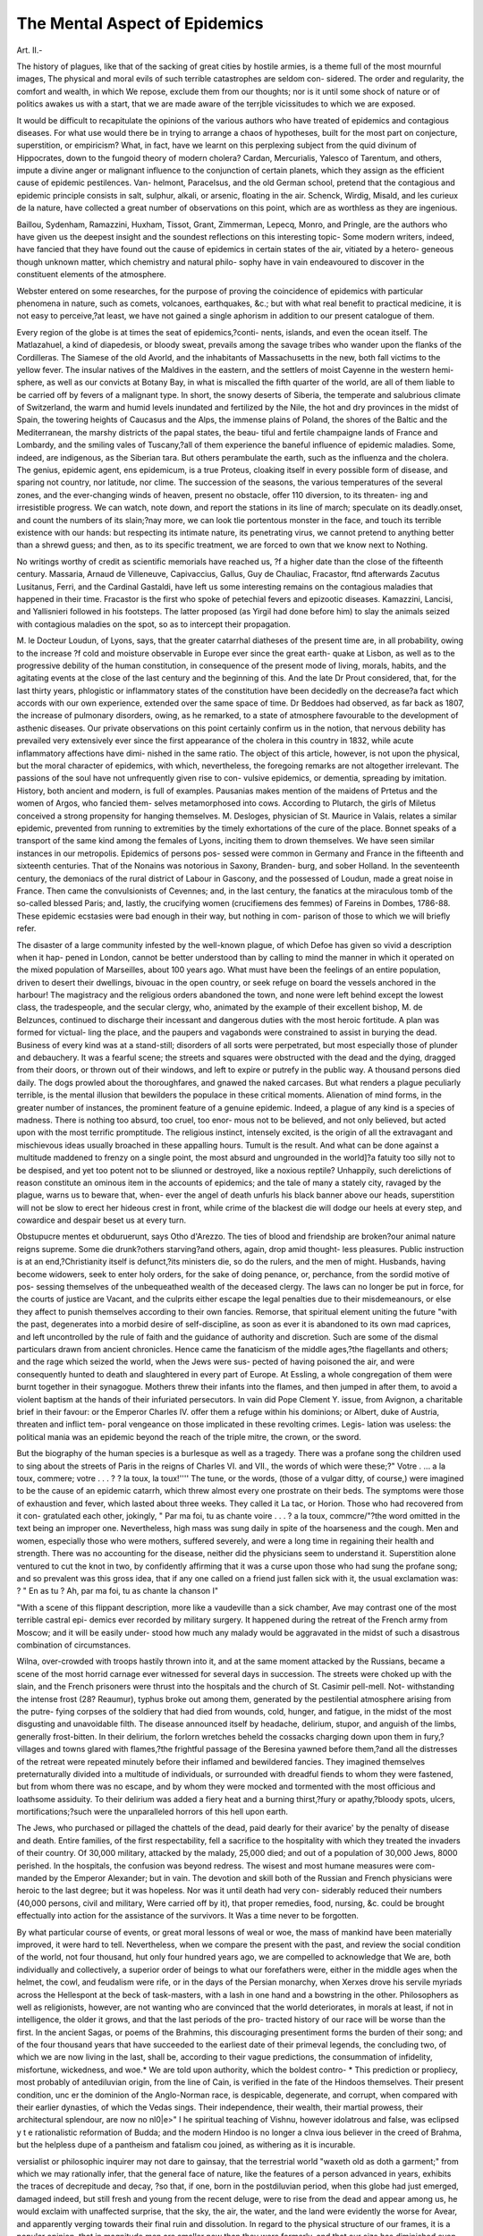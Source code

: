 The Mental Aspect of Epidemics
===============================

Art. II.-

The history of plagues, like that of the sacking of great cities by
hostile armies, is a theme full of the most mournful images, The
physical and moral evils of such terrible catastrophes are seldom con-
sidered. The order and regularity, the comfort and wealth, in which
We repose, exclude them from our thoughts; nor is it until some shock
of nature or of politics awakes us with a start, that we are made aware
of the terrjble vicissitudes to which we are exposed.

It would be difficult to recapitulate the opinions of the various
authors who have treated of epidemics and contagious diseases. For
what use would there be in trying to arrange a chaos of hypotheses,
built for the most part on conjecture, superstition, or empiricism?
What, in fact, have we learnt on this perplexing subject from the quid
divinum of Hippocrates, down to the fungoid theory of modern cholera?
Cardan, Mercurialis, Yalesco of Tarentum, and others, impute a divine
anger or malignant influence to the conjunction of certain planets,
which they assign as the efficient cause of epidemic pestilences. Van-
helmont, Paracelsus, and the old German school, pretend that the
contagious and epidemic principle consists in salt, sulphur, alkali, or
arsenic, floating in the air. Schenck, Wirdig, Misald, and les curieux
de la nature, have collected a great number of observations on this
point, which are as worthless as they are ingenious.

Baillou, Sydenham, Ramazzini, Huxham, Tissot, Grant, Zimmerman,
Lepecq, Monro, and Pringle, are the authors who have given us the
deepest insight and the soundest reflections on this interesting topic-
Some modern writers, indeed, have fancied that they have found out
the cause of epidemics in certain states of the air, vitiated by a hetero-
geneous though unknown matter, which chemistry and natural philo-
sophy have in vain endeavoured to discover in the constituent elements
of the atmosphere.

Webster entered on some researches, for the purpose of proving the
coincidence of epidemics with particular phenomena in nature, such as
comets, volcanoes, earthquakes, &c.; but with what real benefit to
practical medicine, it is not easy to perceive,?at least, we have not
gained a single aphorism in addition to our present catalogue of
them.

Every region of the globe is at times the seat of epidemics,?conti-
nents, islands, and even the ocean itself. The Matlazahuel, a kind of
diapedesis, or bloody sweat, prevails among the savage tribes who
wander upon the flanks of the Cordilleras. The Siamese of the old
Avorld, and the inhabitants of Massachusetts in the new, both fall
victims to the yellow fever. The insular natives of the Maldives in
the eastern, and the settlers of moist Cayenne in the western hemi-
sphere, as well as our convicts at Botany Bay, in what is miscalled the
fifth quarter of the world, are all of them liable to be carried off by
fevers of a malignant type. In short, the snowy deserts of Siberia,
the temperate and salubrious climate of Switzerland, the warm and
humid levels inundated and fertilized by the Nile, the hot and dry
provinces in the midst of Spain, the towering heights of Caucasus and
the Alps, the immense plains of Poland, the shores of the Baltic and
the Mediterranean, the marshy districts of the papal states, the beau-
tiful and fertile champaigne lands of France and Lombardy, and the
smiling vales of Tuscany,?all of them experience the baneful influence
of epidemic maladies. Some, indeed, are indigenous, as the Siberian
tara. But others perambulate the earth, such as the influenza and
the cholera. The genius, epidemic agent, ens epidemicum, is a true
Proteus, cloaking itself in every possible form of disease, and sparing
not country, nor latitude, nor clime. The succession of the seasons,
the various temperatures of the several zones, and the ever-changing
winds of heaven, present no obstacle, offer 110 diversion, to its threaten-
ing and irresistible progress. We can watch, note down, and report
the stations in its line of march; speculate on its deadly.onset, and
count the numbers of its slain;?nay more, we can look tlie portentous
monster in the face, and touch its terrible existence with our hands:
but respecting its intimate nature, its penetrating virus, we cannot
pretend to anything better than a shrewd guess; and then, as to its
specific treatment, we are forced to own that we know next to
Nothing.

No writings worthy of credit as scientific memorials have reached us,
?f a higher date than the close of the fifteenth century. Massaria,
Arnaud de Villeneuve, Capivaccius, Gallus, Guy de Chauliac, Fracastor,
ftnd afterwards Zacutus Lusitanus, Ferri, and the Cardinal Gastaldi,
have left us some interesting remains on the contagious maladies that
happened in their time. Fracastor is the first who spoke of petechial
fevers and epizootic diseases. Kamazzini, Lancisi, and Yallisnieri
followed in his footsteps. The latter proposed (as Yirgil had done
before him) to slay the animals seized with contagious maladies on the
spot, so as to intercept their propagation.

M. le Docteur Loudun, of Lyons, says, that the greater catarrhal
diatheses of the present time are, in all probability, owing to the increase
?f cold and moisture observable in Europe ever since the great earth-
quake at Lisbon, as well as to the progressive debility of the human
constitution, in consequence of the present mode of living, morals,
habits, and the agitating events at the close of the last century and the
beginning of this. And the late Dr Prout considered, that, for the last
thirty years, phlogistic or inflammatory states of the constitution have
been decidedly on the decrease?a fact which accords with our own
experience, extended over the same space of time. Dr Beddoes had
observed, as far back as 1807, the increase of pulmonary disorders,
owing, as he remarked, to a state of atmosphere favourable to the
development of asthenic diseases. Our private observations on this
point certainly confirm us in the notion, that nervous debility has
prevailed very extensively ever since the first appearance of the cholera
in this country in 1832, while acute inflammatory affections have dimi-
nished in the same ratio. The object of this article, however, is not
upon the physical, but the moral character of epidemics, with which,
nevertheless, the foregoing remarks are not altogether irrelevant.
The passions of the soul have not unfrequently given rise to con-
vulsive epidemics, or dementia, spreading by imitation. History, both
ancient and modern, is full of examples. Pausanias makes mention of
the maidens of Prtetus and the women of Argos, who fancied them-
selves metamorphosed into cows. According to Plutarch, the girls of
Miletus conceived a strong propensity for hanging themselves. M.
Desloges, physician of St. Maurice in Valais, relates a similar epidemic,
prevented from running to extremities by the timely exhortations of
the cure of the place. Bonnet speaks of a transport of the same kind
among the females of Lyons, inciting them to drown themselves. We
have seen similar instances in our metropolis. Epidemics of persons pos-
sessed were common in Germany and France in the fifteenth and sixteenth
centuries. That of the Nonains was notorious in Saxony, Branden-
burg, and sober Holland. In the seventeenth century, the demoniacs
of the rural district of Labour in Gascony, and the possessed of Loudun,
made a great noise in France. Then came the convulsionists of
Cevennes; and, in the last century, the fanatics at the miraculous
tomb of the so-called blessed Paris; and, lastly, the crucifying women
(crucifiemens des femmes) of Fareins in Dombes, 1786-88. These
epidemic ecstasies were bad enough in their way, but nothing in com-
parison of those to which we will briefly refer.

The disaster of a large community infested by the well-known
plague, of which Defoe has given so vivid a description when it hap-
pened in London, cannot be better understood than by calling to mind
the manner in which it operated on the mixed population of Marseilles,
about 100 years ago. What must have been the feelings of an entire
population, driven to desert their dwellings, bivouac in the open
country, or seek refuge on board the vessels anchored in the harbour!
The magistracy and the religious orders abandoned the town, and none
were left behind except the lowest class, the tradespeople, and the
secular clergy, who, animated by the example of their excellent bishop,
M. de Belzunces, continued to discharge their incessant and dangerous
duties with the most heroic fortitude. A plan was formed for victual-
ling the place, and the paupers and vagabonds were constrained to
assist in burying the dead. Business of every kind was at a stand-still;
disorders of all sorts were perpetrated, but most especially those of
plunder and debauchery. It was a fearful scene; the streets and
squares were obstructed with the dead and the dying, dragged from
their doors, or thrown out of their windows, and left to expire or
putrefy in the public way. A thousand persons died daily. The dogs
prowled about the thoroughfares, and gnawed the naked carcases.
But what renders a plague peculiarly terrible, is the mental illusion
that bewilders the populace in these critical moments. Alienation
of mind forms, in the greater number of instances, the prominent
feature of a genuine epidemic. Indeed, a plague of any kind is a
species of madness. There is nothing too absurd, too cruel, too enor-
mous not to be believed, and not only believed, but acted upon with the
most terrific promptitude. The religious instinct, intensely excited, is
the origin of all the extravagant and mischievous ideas usually broached
in these appalling hours. Tumult is the result. And what can be done
against a multitude maddened to frenzy on a single point, the most
absurd and ungrounded in the world]?a fatuity too silly not to be
despised, and yet too potent not to be sliunned or destroyed, like
a noxious reptile? Unhappily, such derelictions of reason constitute
an ominous item in the accounts of epidemics; and the tale of many
a stately city, ravaged by the plague, warns us to beware that, when-
ever the angel of death unfurls his black banner above our heads,
superstition will not be slow to erect her hideous crest in front, while
crime of the blackest die will dodge our heels at every step, and
cowardice and despair beset us at every turn.

Obstupucre mentes et obduruerunt, says Otho d'Arezzo. The ties
of blood and friendship are broken?our animal nature reigns supreme.
Some die drunk?others starving?and others, again, drop amid thought-
less pleasures. Public instruction is at an end,?Christianity itself is
defunct,?its ministers die, so do the rulers, and the men of might.
Husbands, having become widowers, seek to enter holy orders, for the
sake of doing penance, or, perchance, from the sordid motive of pos-
sessing themselves of the unbequeathed wealth of the deceased clergy.
The laws can no longer be put in force, for the courts of justice are
Vacant, and the culprits either escape the legal penalties due to their
misdemeanours, or else they affect to punish themselves according to
their own fancies. Remorse, that spiritual element uniting the future
"with the past, degenerates into a morbid desire of self-discipline, as soon
as ever it is abandoned to its own mad caprices, and left uncontrolled
by the rule of faith and the guidance of authority and discretion. Such
are some of the dismal particulars drawn from ancient chronicles.
Hence came the fanaticism of the middle ages,?the flagellants and
others; and the rage which seized the world, when the Jews were sus-
pected of having poisoned the air, and were consequently hunted to
death and slaughtered in every part of Europe. At Essling, a whole
congregation of them were burnt together in their synagogue. Mothers
threw their infants into the flames, and then jumped in after them, to
avoid a violent baptism at the hands of their infuriated persecutors. In
vain did Pope Clement Y. issue, from Avignon, a charitable brief in
their favour: or the Emperor Charles IV. offer them a refuge within
his dominions; or Albert, duke of Austria, threaten and inflict tem-
poral vengeance on those implicated in these revolting crimes. Legis-
lation was useless: the political mania was an epidemic beyond the
reach of the triple mitre, the crown, or the sword.

But the biography of the human species is a burlesque as well as a
tragedy. There was a profane song the children used to sing about the
streets of Paris in the reigns of Charles VI. and VII., the words of
which were these;?" Votre . ... a la toux, commere; votre . . . ? ?
la toux, la toux!'''' The tune, or the words, (those of a vulgar ditty, of
course,) were imagined to be the cause of an epidemic catarrh, which
threw almost every one prostrate on their beds. The symptoms were
those of exhaustion and fever, which lasted about three weeks. They
called it La tac, or Horion. Those who had recovered from it con-
gratulated each other, jokingly, " Par ma foi, tu as chante voire . . . ? a
la toux, commcre/"?the word omitted in the text being an improper
one. Nevertheless, high mass was sung daily in spite of the hoarseness
and the cough. Men and women, especially those who were mothers,
suffered severely, and were a long time in regaining their health and
strength. There was no accounting for the disease, neither did the
physicians seem to understand it. Superstition alone ventured to cut
the knot in two, by confidently affirming that it was a curse upon those
who had sung the profane song; and so prevalent was this gross idea,
that if any one called on a friend just fallen sick with it, the usual
exclamation was: ? " En as tu ? Ah, par ma foi, tu as chante la
chanson I"

"With a scene of this flippant description, more like a vaudeville than
a sick chamber, Ave may contrast one of the most terrible castral epi-
demics ever recorded by military surgery. It happened during the
retreat of the French army from Moscow; and it will be easily under-
stood how much any malady would be aggravated in the midst of such
a disastrous combination of circumstances.

Wilna, over-crowded with troops hastily thrown into it, and at the
same moment attacked by the Russians, became a scene of the most
horrid carnage ever witnessed for several days in succession. The
streets were choked up with the slain, and the French prisoners were
thrust into the hospitals and the church of St. Casimir pell-mell. Not-
withstanding the intense frost (28? Reaumur), typhus broke out among
them, generated by the pestilential atmosphere arising from the putre-
fying corpses of the soldiery that had died from wounds, cold, hunger,
and fatigue, in the midst of the most disgusting and unavoidable filth.
The disease announced itself by headache, delirium, stupor, and anguish
of the limbs, generally frost-bitten. In their delirium, the forlorn
wretches beheld the cossacks charging down upon them in fury,?
villages and towns glared with flames,?the frightful passage of the
Beresina yawned before them,?and all the distresses of the retreat
were repeated minutely before their inflamed and bewildered fancies.
They imagined themselves preternaturally divided into a multitude of
individuals, or surrounded with dreadful fiends to whom they were
fastened, but from whom there was no escape, and by whom they were
mocked and tormented with the most officious and loathsome assiduity.
To their delirium was added a fiery heat and a burning thirst,?fury or
apathy,?bloody spots, ulcers, mortifications;?such were the unparalleled
horrors of this hell upon earth.

The Jews, who purchased or pillaged the chattels of the dead, paid
dearly for their avarice' by the penalty of disease and death. Entire
families, of the first respectability, fell a sacrifice to the hospitality with
which they treated the invaders of their country. Of 30,000 military,
attacked by the malady, 25,000 died; and out of a population of
30,000 Jews, 8000 perished. In the hospitals, the confusion was
beyond redress. The wisest and most humane measures were com-
manded by the Emperor Alexander; but in vain. The devotion and
skill both of the Russian and French physicians were heroic to the last
degree; but it was hopeless. Nor was it until death had very con-
siderably reduced their numbers (40,000 persons, civil and military,
Were carried off by it), that proper remedies, food, nursing, &c. could
be brought effectually into action for the assistance of the survivors. It
Was a time never to be forgotten.

By what particular course of events, or great moral lessons of weal
or woe, the mass of mankind have been materially improved, it were
hard to tell. Nevertheless, when we compare the present with the
past, and review the social condition of the world, not four thousand,
hut only four hundred years ago, we are compelled to acknowledge that
We are, both individually and collectively, a superior order of beings to
what our forefathers were, either in the middle ages when the helmet,
the cowl, and feudalism were rife, or in the days of the Persian
monarchy, when Xerxes drove his servile myriads across the Hellespont
at the beck of task-masters, with a lash in one hand and a bowstring in
the other. Philosophers as well as religionists, however, are not wanting
who are convinced that the world deteriorates, in morals at least, if not
in intelligence, the older it grows, and that the last periods of the pro-
tracted history of our race will be worse than the first. In the ancient
Sagas, or poems of the Brahmins, this discouraging presentiment forms
the burden of their song; and of the four thousand years that have
succeeded to the earliest date of their primeval legends, the concluding
two, of which we are now living in the last, shall be, according to their
vague predictions, the consummation of infidelity, misfortune, wickedness,
and woe.* We are told upon authority, which the boldest contro-
* This prediction or propliecy, most probably of antediluvian origin, from the line of
Cain, is verified in the fate of the Hindoos themselves. Their present condition, unc er
the dominion of the Anglo-Norman race, is despicable, degenerate, and corrupt, when
compared with their earlier dynasties, of which the Vedas sings. Their independence,
their wealth, their martial prowess, their architectural splendour, are now no nl0|e>"
I he spiritual teaching of Vishnu, however idolatrous and false, was eclipsed y t e
rationalistic reformation of Budda; and the modern Hindoo is no longer a clnva ious
believer in the creed of Brahma, but the helpless dupe of a pantheism and fatalism cou
joined, as withering as it is incurable.

versialist or philosophic inquirer may not dare to gainsay, that the
terrestrial world "waxeth old as doth a garment;" from which we may
rationally infer, that the general face of nature, like the features of a
person advanced in years, exhibits the traces of decrepitude and decay,
?so that, if one, born in the postdiluvian period, when this globe had
just emerged, damaged indeed, but still fresh and young from the
recent deluge, were to rise from the dead and appear among us, he
would exclaim with unaffected surprise, that the sky, the air, the water,
and the land were evidently the worse for Avear, and apparently verging
towards their final ruin and dissolution. In regard to the physical
structure of our frames, it is a popular opinion, that in magnitude men
are smaller now than they were formerly, and that our size has
diminished even during the comparatively brief interval of the Christian
dispensation; but that previously, men not only lived longer than they
do at present, but that they were actually of much larger growth than
ourselves; in short, that " there were giants in those days." It is
the concurrent notion of the moderns, however, who have applied them-
selves to the investigation of this curious question, that our anatomical
structure was originally cast in the same mould, and fashioned in the
same proportions, both relatively and absolutely, as it still continues to
be demonstrated in our dissecting-rooms and museums, and that this
permanent fixedness of construction would appear to be attested by such
human remains as have been discovered from time to time. It must
be owned, indeed, that such remains are few and scanty, and that they
scarcely ever exceed the date of a very modern antiquity.

This question was agitated in the early periods of learning, and the
prevailing notion then was, that the primitive inhabitants of the earth
-were of larger growth than the later. Thus, St. Augustine, in his work
J)e Civitate Dei, Lib. xv., c. 9, says, that the incredulous refused to
believe that the stature of men, before the flood, exceeded that of those
in his day, a.d. 427. Frequently he continues, from ancient tombs,
whose contents have been laid bare by floods, violence, or time, I myself
have beheld gigantic bones purposely exhumed, or exposed to light by
chance.

Pliny considered (he adds) that, as time went on, mankind
diminished in the same degree?the procreative powers of nature
becoming exhausted. And the complaints vented by Homer, of the
degeneracy of men subsequent to the siege of Troy, may be regarded,
not so much as a poetic licence as an historic hint of some value from
so accurate an observer as the author of the " Iliad" evidently was.
Virgil, likewise, in his striking passage of the field Pharsalia, mentions
the ossa grandia sepulchri, not as a pleasing fiction, but as a matter of
fact with which his readers were well acquainted.* At all events, such
testimonies prove a train of thought with which the world was already
familiar. It has been objected that the bones mentioned by St. Augus-
tine were merely the fossil remains of animals now extinct] but St.
Augustine expressly says, sepulchra convincunt; nor was it likely
that so keen, practised, and experienced an intellect, as that of the
Bishop of Hippo's, could have been deceived in this particular. Moreover,
let any one dispassionately examine the monumental remains lately
collected and brought to Europe from Nineveh by Mr. Layard, and he
must be convinced that they represent a race of men who, in their
animal formation and propensities, were manifestly far superior to the
average character of men in the present state of society.

Be this as it may, Ave cannot but conclude that, however much our
bodies may have degenerated in lapse of time, our minds have, on the
contrary, become more enlightened by the experience of ages. The
banner in which the epidemic that visited us in 1849 was met and
submitted to, is a decisive proof of this, and shows that the mental
capacity and docility of the masses of mankind are very materia y
exalted in the scale of moral beings. Our Transatlantic brethren, t ie
Americans of the United States, surpassed us, we must own, in t is
respect. No superstitious propensities were evinced on either sic e o
the ocean?no fatal delusions, instigating the populace to public ou -
breaks of a terrifying nature ?no disabling panics ? no shameless
libertinism,?nay, no profane outcry, or brutish infidelity. But every
thing was conducted with the most perfect self-possession?soberly,
humanely, and discreetly. The best means, suggested by the best
reason and knowledge, as far as they went, were listened to, adopted,
and resolutely put into practice; while the heartfelt piety of the people
was exhibited by the whole nation willingly relinquishing their temporal
* In one of tho?e delightful passages witli which the author of the Decline and Fall oc-
casionally treats his reader, there is an allusion similar to tint of Virgil's quoted above :
"From the first hour of the memorable twenty-ninth of May, disorder and rapine prevai e
in Constantinople, till the eighth hour of the same day, when the sultan himseii
passed in triumph through the gate of St. Romanus. He was attended by is vizier? ,
bashaws, and guards, each of whom (says a Byzantine historian) was ro us
Hercules, dextrous as Apollo, and equal in battle to any ten of the race o 01 in y
mortals."?On the same day, the muezzin proclaimed the name of God and the prop
from the most lofty turret; and the altar, before which the last of the Caesars a
lately bent in prayer, was now the high place of a Turkish mosque. As tie SU?i:s.
Wandered through the desolate mansion of the great Constantine, lie muttere a
tich of Persian poetry: "The spider has wove his web in the imperia pa ac?'
the owl hath sung her watch song in the towers of Afrasiab." The sac ing o
stantinople was the closing scene in the downfall of the Roman empire i:<rf,sed
appalling and stupendous event recorded in history. Greek literature was gge
throughout Europe; Laura and Petrarch appeared upon the stage , ie raiddle
opened a way to " the wealth of Ormus and of Ind;" and the asceticism o
ages disappeared, perhaps for ever.

concerns, and calmly offering up their petitions to Almighty God, on a
solemn day, unanimously appointed by themselves for that purpose,
with prayer and fasting. It is an historical fact: and, with the exception
of the Ninevites, who repented in sack-cloth and ashes at the preaching
of Jonah, we are not aware of any other instance on record in which a
mighty empire demeaned itself in the same sublime, dignified, patient,
and heroic attitude of attrition.

On a former occasion, under somewhat similar circumstances, more
than two thousand years ago, when the plague depopulated Athens,
fine examples of filial piety and generous friendship were at first dis-
played; but as the consequences were almost always fatal to the chil-
dren and friends, they were but rarely repeated afterwards. Then the
fondest ties were broken; the eyes about to close for ever, beheld on
all sides nothing but the most profound solitude, and death no longer
produced even a tear. This callous insensibility gave rise to unbridled
licentiousness; the most splendid fortunes were left a prey to inex-
perienced relatives, strangers, or the populace; and the survivors, ima-
gining they had but a short time to live, felt themselves justified in
passing their remaining moments in the midst of pleasure.

An ungovernable imprudence of this description stigmatizes most of
the fatal epidemics related in the histories of nations. A tone of mind,
sufficiently composed and energetic to meet the emergency without
alarm, is the only one that affords a chance of success in combating
the malady; but it implies a mental cultivation of a very high and
venerable order?such, indeed, as has rarely been met with, except in
the later epochs of the Christian era. A remarkable instance of this
sort presented itself at Nola, in the kingdom of Naples, 1815.
Upon the first intelligence of its having broken out among them,
measures were instantly adopted for its extinction. The city was sur-
rounded by two ditches, six feet wide and deep: the first was sixty feet
beyond the houses, and the second thirty feet beyond the first. A body
of troops guarded the entrances, the sentries being posted within sight
of each other, and lighted at night by fires. There was a drawbridge
to each entrance. It was death to pass, or communicate with, the
guards. A hospital was established within the city, with a proper staff
of officers, nurses, etc., habited in toile ciree, a mask, gloves, and wooden
sandals. They used iron pincers for handing everything to the sick,
and carefully abstained from contact. They oiled their hands, lived
well, drank wine, and attended to their digestion. The foul linen,
rerifoved by pincers, was immersed in acidulated water, and offensive
matters were instantly removed or burnt. Nitrous fumigations were
used in the morning, and every evening the floors Avere sprinkled with
an antiseptic fluid. The corpses were never touched except with the
pincers, and were buried in quicklime without delay. Suspected parties
were separated in a hospital of observation, from whence, if they showed
infection, they were removed to the hospital-in-chief. Infected localities
"were surrounded with a barrier, and their respectable residents held in
rigid quarantine. Parties of pleasure were interdicted; the churches
closed; hotels, taverns, ?tc., shut up, under the severest penalties,
domesticated animals were destroyed; and the butchers were not per-
mitted to slaughter their cattle within the city, nor to bring in their
bides and offal. Contagious substances were burnt; the concealment
of them being a crime punishable by martial law. The entire city was
divided into sections, placed under committees; and all the inhabitants
had to present themselves at their windows twice daily, and to quote
and deliver up their sick. The committees acted as commissariats.
The local reports, returned to head-quarters, were submitted to the
closest scrutiny and deliberation. In six months the town was clear of
disease; but a triple quarantine was persisted in for three months
longer. 950 persons Avere attacked, 728 died.

By a diligent investigation of the circumstances of the case, an epi-
demic, however malignant, could scarcely withstand the sanatory mea-
sures of the present age. It requires the co-operation of the civil,
military, and medical authorities, united in a police force, and acting
together with firmness, severity, and agreement; without which, their
allied efforts will be useless. The separation of the infected, the
appointment of proper hospitals, the burning of the dead, the destruc-
tion of contagious articles by fire, daily fumigations and " swabbings"
(to use a nautical phrase), killing the domestic animals?e.g., dogs, cats,
hirds, <tc.?inquisitorial visits, and an extensive commissariat, are the
chief points to be carried into execution by a sanitary police. And the
more vigorously such measures are enforced at first, the shorter will
be the time of their disagreeable continuance.

Such a systematic plan for arresting the progress of disease does not
appear to have been thought of by the ancients. Hippocrates is said
to have stayed a plague at Athens and at Phocis, but we have no parti-
culars of it, and most critics regard it as apocryphal. Judging from
his " Epidemics," Ave may conclude that he knew but little about the
matter. He excels in his prognostics and descriptions, but his practice
is generally puerile, and sometimes ridiculous.

Before we part from our reader, let us ascend this flight of steps, and
from the lofty battlements of history look down upon the deep-worn
channel of ages. In the reign of Tarquin II. a plague raged at Home,
which made him send his two sons to Delphi.

- During the contest respecting the fixed laws proposed by Arsa, the
city was alarmed by violent earthquakes and fiery exhalations in the
air. These natural phenomena were regarded as the forerunners of
calamity. Superstition fanned the fears of the populace. A thousand
optical delusions were imagined or seen, and supernatural voices fancied
or heard in the night. Livy and Dionysius report that it rained raw
flesh, and that birds of prey caught it piecemeal while falling, like
snow,?probably aerolites or meteors. No particular plague broke out
in consequence of these presages; but the state of the public mind was
itself the plague.

Upon the reduction of Veii, the victory which procured such glorious
popularity to the plebeian military tribunes, a pestilence broke out in
the depth of winter. Its rise may be traced to the troops, who had
suffered severely from the cold during the operations of the siege. On
their return in triumph, the weather suddenly changed from extreme
cold to oppressive heat. Dissipation generally characterizes a vic-
torious army; malaria was rife ; and the mortality was great among
men and cattle. The effect on men's minds was anything but that of
horror and despair, the disease caught them in a moment of success
and exultation. The sybilline books being consulted, the duumvirs
discovered an expiation as novel as it was harmless and cheerful, the
Lectisternium. The statues of Apollo, Latona, Diana, Hercules, Mer-
cury, and Neptune were taken down from their niches, and laid on
three beds placed about a table, on which magnificent repasts were
served up to those deities for eight days together. Private families
imitated these public ceremonies. Every one kept open house for
friends, strangers, and even enemies. Actions at law, animosities, etc.
were suspended; prisoners were released from their chains and forced
to join in the entertainments. Rejoicing Avas the order of the day;
nor were the prisons opened again until the festival was over.

A pestilence arose (364 B.C.) without any apparent cause. The
seasons were regular. The winter had not been too dry, neither had
heat succeeded to cold unexpectedly. The summer was not damp, nor
the vegetation sickly, nor had the Calabrian winds prevailed. All
ranks were swept away?Camillus among the rest. It is probable that
some meteoric agency was at work; for, two years afterwards, that
chasm opened in the midst of the Forum, into which the young Curtius
leaped. The gulf closed again; but the people threw loads of earth
and rubbish into it, along with the corn, fruit, and other oblations for
the gods. Fifty years after, during a triumphal procession, on account
of the defeat of the Samnites, the city was again visited by a plague.
The triumph of Fabius was interrupted by funerals, and the plaudits
of the populace were mingled with lamentations for the dying or dead.
Prodigies were in abundance?there were evil prognostics of all sorts?
in short, a panic. Blood, honey, and milk had been seen to flow from
the altar of Jupiter; and one phenomenon is recorded not unlike that
?f recent date?namely, that it rained earth, in the same manner as it
was said to have rained soot in some part of Ireland, during the Asiatic
cholera, in 1849. This black rain still remains to be accounted for.
Was it the result of volcanic eruption1? for after the eruption of a
Volcano in Nicarigua, 1835, ashes fell and darkened the day in Jamaica}
600 miles distant, and the same is related of Byzantium from the first
eruption of Vesuvius.* Exactly thirty years later, another most
dreadful plague fell upon the mistress of the world. The sybilline
hooks implied that it was the result of some secret crimes. The sus-
picions of the crowd were awakened, and a vestal would have been
sacrificed to their fury, had she not anticipated her fate by putting an
e^d to her own existence. This popular outbreak reminds us of a
similar one at Moscow, on the first appearance of cholera in that city,
?when the mob broke open the hospitals, killed or wounded some of the
medical officers, and were at last dispersed by an armed force.
During the reign of the Emperor Maximin, the empire was afflicted
"With every evil?a drought, a famine, a carbunculous plague, followed
hy blindness. Bread was excessively dear?the deaths beyond number.
The rich pawned their possessions for food, and were at last reduced
to nothing. Ladies of quality begged from door to door, in splendid
apparel, but with downcast looks. Others tottered along like spectres,
till they dropped by the wayside, crying out for food. Those Avho had
wherewithal to give, refused to do so, fearing lest they themselves
should be reduced to a like necessity. The public ways were strewed
with corpses, which the dogs preyed upon; and the survivors killed the
dogs, lest the infuriated animals should turn upon the living and attack
them. The pest directed its ravages chiefly among the higher classes.
Whole families perished at once and were buried together; and the
pagans declared that the only charitable persons were the Christians.
In another plague, fifty years later, in Nicomedia, there was an
earthquake?buildings were overthrown, and a conflagration arose from
their ruins. The bishops were assembled in council, at the same time.
* St. Augustine, J)e Civ. Dei, lib. iii. c. 31, mentions the rain of earth or chalk,?
true stones, not hail,?as a phenomenon well-known to his readers. From an erup-
tion of Etna, he says, the waters of the Mediterranean became so warm as to melt
the pitch on the bottoms of ships. In Sicily, such a quantity of ashes fell, that the
houses were covered with them, and broke down under their weight. This was at
Catana. There was also a flight of locusts from Africa, which fell into the sea, and
were washed up in such quantities on the shore that a pestilence arose from them in
the kingdom of Masinissa. He says, that at Utica, out of 30,000 soldiers, only ten
survived, c. 23. He mentions an epedemic madness among dogs, horses, asses, and
oxen. The City of God is generally disregarded as nothing more than an elaborate
religious disquisition; but it is, in truth, the best comment on Koman history extant.
There is a French translation by Moreau, printed, Paris, 1845; but the Latin is pleasanter
than the French.?Latin edit. torn, ii., Cologne, 1851.

A Persian ascetic, to wliom miraculous powers were ascribed, and who
had once been master of the lions under the Emperor, learnt by revela-
tion or report, that the city, which he seldom condescended to visit,
was being devastated beneath him by the plague, for he lived alone in
a lofty turret in the citadel of Nicomedia. After one of the shocks of
the earthquake, he was found dead in an attitude of prayer; and the
plague ceased.

Palestine was convulsed by an earthquake, 419 a.d. A cloud rested
on the Mount of Olives, and a supernatural figure, real or imaginary,
appeared in it. The pagans beheld their clothes covered with glittering
crosses, or what they mistook for such. The year before, there had
been an eclipse of the sun, and the stars were visible at noon-day,
followed by a drought, sickness, and a mortality among men and cattle.
A luminous meteor was visible in the sky throughout the summer, and
a strange fire fell upon earth, and was swept into the ocean by a hur-
ricane. There was a panic, and the end of the world was supposed
to be at hand. St. Augustine wrote to prove that the alarm was
needless.

The most formidable plague on record is that which occurred 542-
594 a.d. Such was the universal corruption of the air, that the pesti-
lence which burst forth in the fifteenth year of Justinian was not
checked or alleviated by any difference of the seasons. In time its first
malignity was abated and dispersed; the disease alternately languished
and revived; but it was not till the end of a calamitous period of fifty-
two years that mankind recovered their health, or the air resumed its
pure and salubrious quality. No facts have been preserved to sustain
an account, or even a conjecture, of the numbers that perished in this
extraordinary mortality. During three months, five, and at length ten,
thousand persons died each day at Constantinople; many cities of the
east were left vacant; and in several districts of Italy the harvest and
the vintage perished on the ground. The triple scourge of war, pesti-
lence, and famine, afflicted the subjects of Justinian, and his reign is
disgraced by a visible decrease of the human species, which has never
been repaired in some of the fairest countries of the globe.
But as an instance of popular hallucination, that which took place at
Milan would surpass belief, except from the acknowledged testimony on
which it rests. The entire population was afflicted with second sight,
or phantasmagoria. On a calm day, when the western front of the
duomo reposed against the blue sky of a Lombard summer, a terror-
stricken citizen saw, in the middle of the square, a carriage drawn by
six horses: within, was a person of majestic mien, dark complexion,
eyes inflamed, and lips compressed and threatening. The spectator
entered the carriage: it drew up before the gates of a magnificent palace.
He alighted, and, entering its spacious halls, beheld a strange scene of
horror and delight. Pale ghosts sat in council: he was tempted by a
vast bribe of gold to accept a small vase of poison, for the deadly pur-
pose of employing it against his fellow-citizens. He refused; the
scene vanished; and he found himself once more in the empty square,
before the duomo, beneath the deep blue sky, the same as ever. This
tale was repeated by a hundred lips. The carriage, the palace, the
phantom council, were listened to and believed. Milan was tossed in
the stupor of an uneasy dream. The pestilence was explained. The
dust on the pavement was a poisonous powder. But who were the
poisoners? They found an old man dusting a bench?was it he? They
fell upon three French artists admiring the venerated duomo, and
touching it with their hands,?surely it was they! Such was the dis-
tempered fancy that peopled the ancient streets of Milan. Frederic
Borromeo was appealed to, and he replied that they were the dupes of
a panic.

Mortality, in its ordinary form, is regarded with indifference by the
crowd. Man passeth to his long home, but no one layeth it to heart;
hut in the gloom of a general calamity, the consciousness of an im-
pending evil, from which there is no escape, becomes, when deepened
hy despair, a stupefying element, that benumbs the faculty of reason,
unnerves the senses, and deranges the order of the understanding. The
foregoing accounts, which have been copied, almost verbatim, from
Fleury, Gibbon, Hooke, Manzoni, and Ozanam in his history of epide-
mics, are, strange indeed, and melo-dramatic as they may appear,
entirely illustrative of the mania, partial or complete, usually attendant
on the progress of a pestilence.

The old astrologers might be correct in their mystical surmises,
although mistaken in the inferences they ventured to draw from them.
Their prognostications may have been hazarded upon data, fallacious
because they were partial, not because they were absolutely unfounded.
There is no question that our lives depend on telluric, meteoric, and
astral influences, to a degree rejected by the dull philosophy of the last
age, and received with attention and scientific exactness, but tardily, by
the present. It is impossible to exclude sidereal phenomena from
playing a chief part among the operations of what may be strictly
denominated " vital dynamics." Indeed, the shock imparted to the
mind, both individually and collectively, by the mere occurrence of
strange appearances out of the course of nature, is no trifling ingredient
to help us in accounting for the political, moral, and sanitary condition
of the world; evolving, as it does, in bold and decided attitudes, inhe-
rent energies of the soul, which would, like the hidden elements of the
terrestrial globe, have remained, under ordinary circumstances, latent,
invisible, and unknown. For a comet may. as the poet says, " shake
from its horrid hair both pestilence and war," by altering the electro-
chemical affinities and barometrical pressure of the atmosphere, and
thus excite the sensorial and sanguineous functions of our frames to
the last degree of national frenzy. A solar eclipse refrigerates that
portion of the earth's surface over which the lunar shadow passes;
earthquakes disturb, if they do nothing worse than disturb, the accus-
tomed direction and velocity of winds and currents of air; and volca-
canoes emit mephitic vapours, and dust, and sheets of flame, poisoning
at once and overheating vast districts of inhabited countries, in a manner
as inimical to life as it is subversive of that diurnal and regular routine
of health, so essential to animal and vegetable organizations. The
mind corresponds to the vigour or debility of the body,?excitement,
superstition, and fear, are the invariable coincidents or consequences of
particular ailments, or physiological conditions. Multitudes may be
staggered by an apparition or visual change in the aspect of things, and
their blood be curdled or inflamed by the invasion of an epidemical panic.

All classes are merged in the common evil. Princes and rulers sym-
pathize with the crowd; and, instead of riding on the whirlwind and
directing the storm, may be, like the meanest of their subjects, hurried
away by the vulgar impulse, and lashed on instinctively to the strange,
unnatural, incontrollable issue of events. Yiewed in this light, the
history of mankind is, in its final causes, nothing more than the natural
history of the universe, of which man constitutes an integral part
equally with every other organic and inorganic substance, and submits
to a destiny in accordance with the revolutions of planets (of which
this earth is one) around the sun, and in compliance with appointed
changes, proceeding with a giant's stride among stars and systems of
stars, infinitely remote in the boundless regions of space?where comets
wander with amazing and perplexing precision, and constellations appear
and disappear in a mode that baffles the wits of the most refined phi-
losophy. That man made of clay (memento, liomo, quia pulvis cs, et in
pulverem reverteris) with a soul full of celestial aspirations, should,
for the short space of three score years and ten, be doomed to a lot
little above that of an earth-Avorm, is an enigma only to those who have
not studied the discoveries of science in their moral relations, nor
turned to behold, with the eye of faith, " the works of the Lord, and
the wonders that He doeth in the deep 1"
